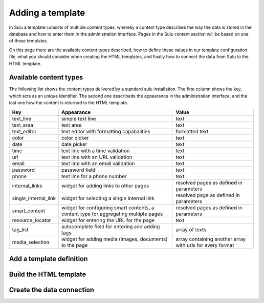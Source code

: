 Adding a template
=================
In Sulu a template consists of multiple content types, whereby a content type
describes the way the data is stored in the database and how to enter them in
the administration interface. Pages in the Sulu content section will be based
on one of these templates.

On this page there are the available content types described, how to define
these values in our template configuration file, what you should consider when
creating the HTML templates, and finally how to connect the data from Sulu to
the HTML template.

Available content types
-----------------------
The following list shows the content types delivered by a standard sulu
installation. The first column shows the key, which acts as an unique
identifier. The second one describeds the appearance in the administration
interface, and the last one how the content is returned to the HTML template.

+----------------------+---------------------------------------------+-----------------------------------------+
| Key                  | Appearance                                  | Value                                   |
+======================+=============================================+=========================================+
| text_line            | simple text line                            | text                                    |
+----------------------+---------------------------------------------+-----------------------------------------+
| text_area            | text area                                   | text                                    |
+----------------------+---------------------------------------------+-----------------------------------------+
| text_editor          | text editor with formatting capabalities    | formatted text                          |
+----------------------+---------------------------------------------+-----------------------------------------+
| color                | color picker                                | text                                    |
+----------------------+---------------------------------------------+-----------------------------------------+
| date                 | date picker                                 | text                                    |
+----------------------+---------------------------------------------+-----------------------------------------+
| time                 | text line with a time validation            | text                                    |
+----------------------+---------------------------------------------+-----------------------------------------+
| url                  | text line with an URL validation            | text                                    |
+----------------------+---------------------------------------------+-----------------------------------------+
| email                | text line with an email validation          | text                                    |
+----------------------+---------------------------------------------+-----------------------------------------+
| password             | password field                              | text                                    |
+----------------------+---------------------------------------------+-----------------------------------------+
| phone                | text line for a phone number                | text                                    |
+----------------------+---------------------------------------------+-----------------------------------------+
| internal_links       | widget for adding links to other pages      | resolved pages as defined in parameters |
+----------------------+---------------------------------------------+-----------------------------------------+
| single_internal_link | widget for selecting a single internal link | resolved page as defined in parameters  |
+----------------------+---------------------------------------------+-----------------------------------------+
| smart_content        | widget for configuring smart contents, a    | resolved pages as defined in parameters |
|                      | content type for aggregating multiple pages |                                         |
+----------------------+---------------------------------------------+-----------------------------------------+
| resource_locator     | widget for entering the URL for the page    | text                                    |
+----------------------+---------------------------------------------+-----------------------------------------+
| tag_list             | autocomplete field for entering and adding  | array of texts                          |
|                      | tags                                        |                                         |
+----------------------+---------------------------------------------+-----------------------------------------+
| media_selection      | widget for adding media (images, documents) | array containing another array with     |
|                      | to the page                                 | urls for every format                   |
+----------------------+---------------------------------------------+-----------------------------------------+

Add a template definition
-------------------------

Build the HTML template
-----------------------

Create the data connection
--------------------------


